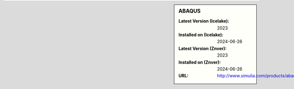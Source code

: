 .. sidebar:: ABAQUS

   :Latest Version (Icelake): 2023
   :Installed on (Icelake): 2024-06-26
   :Latest Version (Znver): 2023
   :Installed on (Znver): 2024-06-26
   :URL: http://www.simulia.com/products/abaqus_fea.html

